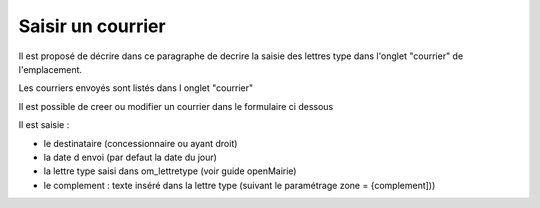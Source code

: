 .. _courrier:

##################
Saisir un courrier
##################



Il est proposé de décrire dans ce paragraphe de decrire la saisie des lettres type
dans l'onglet "courrier" de l'emplacement.


Les courriers envoyés sont listés dans l onglet "courrier"

.. image:: ../_static/tab_courrier.png


Il est possible de creer ou modifier un courrier dans le formulaire ci dessous

.. image:: ../_static/form_courrier.png





Il est saisie :

- le destinataire (concessionnaire ou ayant droit)

- la date d envoi (par defaut la date du jour)

- la lettre type saisi dans om_lettretype (voir guide openMairie)

- le complement : texte inséré dans la lettre type (suivant le paramétrage zone = {complement]))

